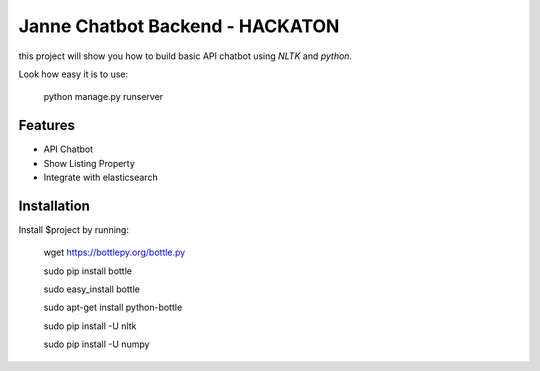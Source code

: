 Janne Chatbot Backend - HACKATON
========

this project will show you how to build basic API chatbot using `NLTK` and `python`.

Look how easy it is to use:
    
       python manage.py runserver

Features
--------

- API Chatbot
- Show Listing Property
- Integrate with elasticsearch

Installation
------------

Install $project by running:

    wget https://bottlepy.org/bottle.py
    
    sudo pip install bottle             
    
    sudo easy_install bottle           
    
    sudo apt-get install python-bottle

    sudo pip install -U nltk
    
    sudo pip install -U numpy